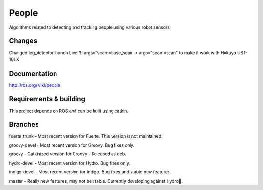 People
======
Algorithms related to detecting and tracking people using various robot sensors.

Changes
^^^^^^^^^^^^^
Changed leg_detector.launch
Line 3: args="scan:=base_scan -> args="scan:=scan"
to make it work with Hokuyo UST-10LX

Documentation
^^^^^^^^^^^^^
http://ros.org/wiki/people

Requirements & building
^^^^^^^^^^^^^^^^^^^^^^^
This project depends on ROS and can be built using catkin.

Branches
^^^^^^^^
fuerte_trunk - Most recent version for Fuerte. This version is not maintained.

groovy-devel - Most recent version for Groovy. Bug fixes only.

groovy - Catkinized version for Groovy - Released as deb. 

hydro-devel - Most recent version for Hydro. Bug fixes only.

indigo-devel - Most recent version for Indigo. Bug fixes and stable new features.

master - Really new features, may not be stable. Currently developing against Hydro.

